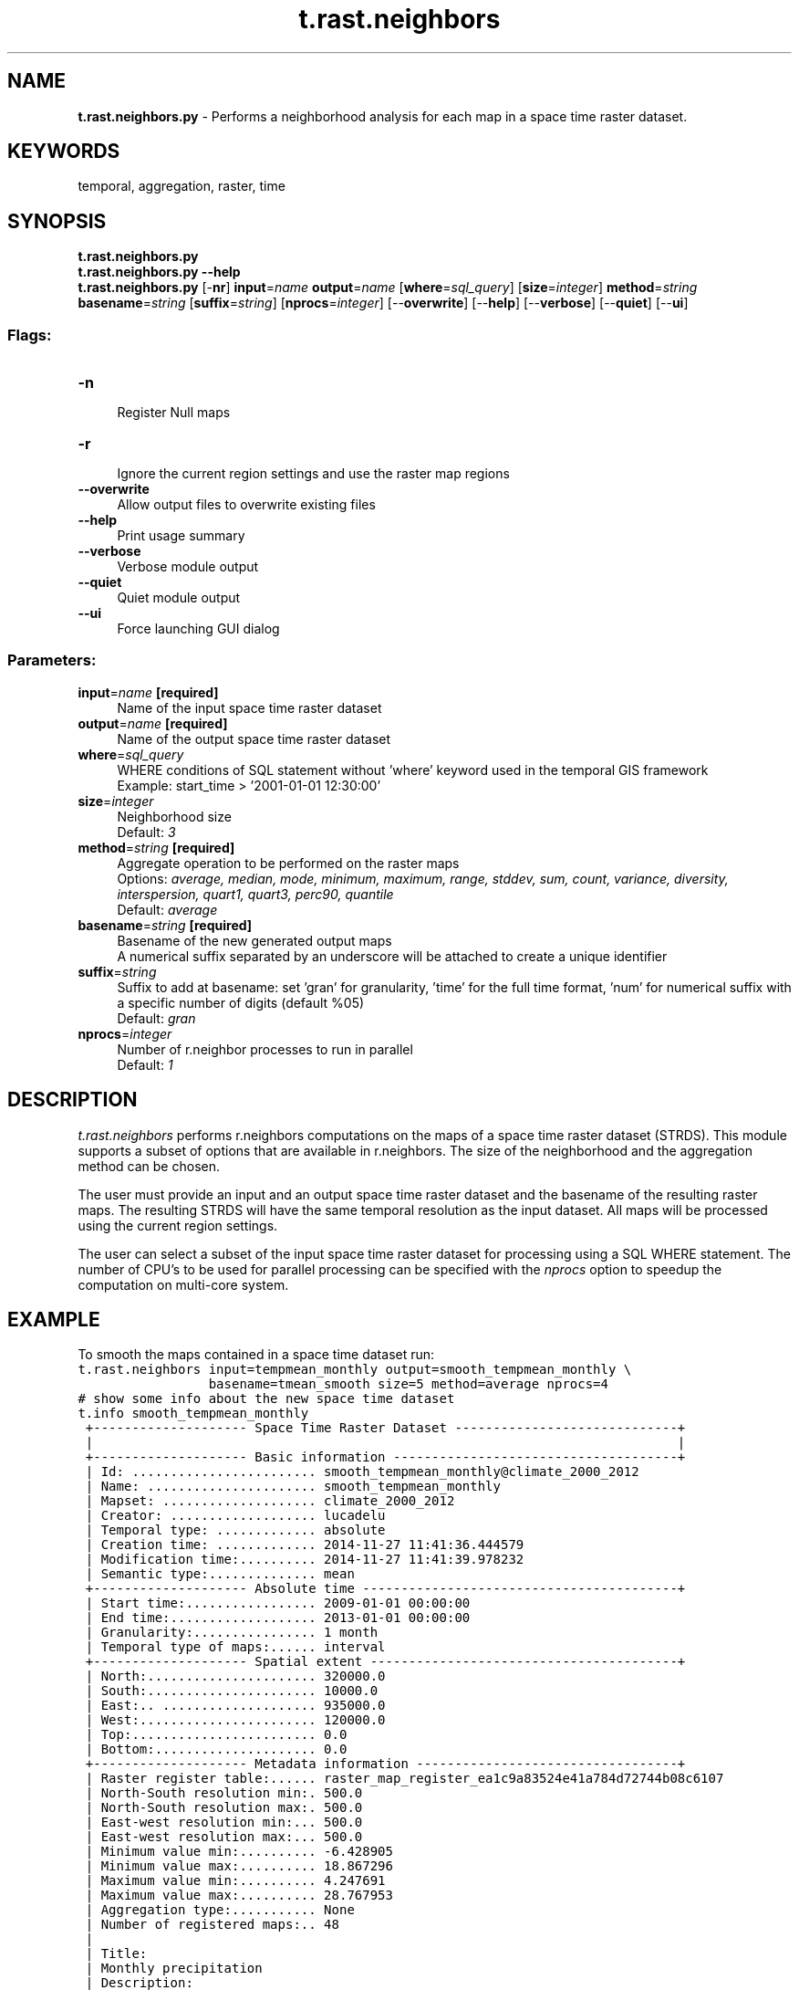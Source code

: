 .TH t.rast.neighbors 1 "" "GRASS 7.8.5" "GRASS GIS User's Manual"
.SH NAME
\fI\fBt.rast.neighbors.py\fR\fR  \- Performs a neighborhood analysis for each map in a space time raster dataset.
.SH KEYWORDS
temporal, aggregation, raster, time
.SH SYNOPSIS
\fBt.rast.neighbors.py\fR
.br
\fBt.rast.neighbors.py \-\-help\fR
.br
\fBt.rast.neighbors.py\fR [\-\fBnr\fR] \fBinput\fR=\fIname\fR \fBoutput\fR=\fIname\fR  [\fBwhere\fR=\fIsql_query\fR]   [\fBsize\fR=\fIinteger\fR]  \fBmethod\fR=\fIstring\fR \fBbasename\fR=\fIstring\fR  [\fBsuffix\fR=\fIstring\fR]   [\fBnprocs\fR=\fIinteger\fR]   [\-\-\fBoverwrite\fR]  [\-\-\fBhelp\fR]  [\-\-\fBverbose\fR]  [\-\-\fBquiet\fR]  [\-\-\fBui\fR]
.SS Flags:
.IP "\fB\-n\fR" 4m
.br
Register Null maps
.IP "\fB\-r\fR" 4m
.br
Ignore the current region settings and use the raster map regions
.IP "\fB\-\-overwrite\fR" 4m
.br
Allow output files to overwrite existing files
.IP "\fB\-\-help\fR" 4m
.br
Print usage summary
.IP "\fB\-\-verbose\fR" 4m
.br
Verbose module output
.IP "\fB\-\-quiet\fR" 4m
.br
Quiet module output
.IP "\fB\-\-ui\fR" 4m
.br
Force launching GUI dialog
.SS Parameters:
.IP "\fBinput\fR=\fIname\fR \fB[required]\fR" 4m
.br
Name of the input space time raster dataset
.IP "\fBoutput\fR=\fIname\fR \fB[required]\fR" 4m
.br
Name of the output space time raster dataset
.IP "\fBwhere\fR=\fIsql_query\fR" 4m
.br
WHERE conditions of SQL statement without \(cqwhere\(cq keyword used in the temporal GIS framework
.br
Example: start_time > \(cq2001\-01\-01 12:30:00\(cq
.IP "\fBsize\fR=\fIinteger\fR" 4m
.br
Neighborhood size
.br
Default: \fI3\fR
.IP "\fBmethod\fR=\fIstring\fR \fB[required]\fR" 4m
.br
Aggregate operation to be performed on the raster maps
.br
Options: \fIaverage, median, mode, minimum, maximum, range, stddev, sum, count, variance, diversity, interspersion, quart1, quart3, perc90, quantile\fR
.br
Default: \fIaverage\fR
.IP "\fBbasename\fR=\fIstring\fR \fB[required]\fR" 4m
.br
Basename of the new generated output maps
.br
A numerical suffix separated by an underscore will be attached to create a unique identifier
.IP "\fBsuffix\fR=\fIstring\fR" 4m
.br
Suffix to add at basename: set \(cqgran\(cq for granularity, \(cqtime\(cq for the full time format, \(cqnum\(cq for numerical suffix with a specific number of digits (default %05)
.br
Default: \fIgran\fR
.IP "\fBnprocs\fR=\fIinteger\fR" 4m
.br
Number of r.neighbor processes to run in parallel
.br
Default: \fI1\fR
.SH DESCRIPTION
\fIt.rast.neighbors\fR performs r.neighbors
computations on the maps of a space time raster dataset (STRDS). This
module supports a subset of options that are available in
r.neighbors. The size of the neighborhood
and the aggregation method can be chosen.
.PP
The user must provide an input and an output space time raster dataset and
the basename of the resulting raster maps. The resulting STRDS will have
the same temporal resolution as the input dataset.
All maps will be processed using the current region settings.
.PP
The user can select a subset of the input space time raster dataset for
processing using a SQL WHERE statement. The number of CPU\(cqs to be used
for parallel processing can be specified with the \fInprocs\fR
option to speedup the computation on multi\-core system.
.SH EXAMPLE
To smooth the maps contained in a space time dataset run:
.br
.nf
\fC
t.rast.neighbors input=tempmean_monthly output=smooth_tempmean_monthly \(rs
                 basename=tmean_smooth size=5 method=average nprocs=4
# show some info about the new space time dataset
t.info smooth_tempmean_monthly
 +\-\-\-\-\-\-\-\-\-\-\-\-\-\-\-\-\-\-\-\- Space Time Raster Dataset \-\-\-\-\-\-\-\-\-\-\-\-\-\-\-\-\-\-\-\-\-\-\-\-\-\-\-\-\-+
 |                                                                            |
 +\-\-\-\-\-\-\-\-\-\-\-\-\-\-\-\-\-\-\-\- Basic information \-\-\-\-\-\-\-\-\-\-\-\-\-\-\-\-\-\-\-\-\-\-\-\-\-\-\-\-\-\-\-\-\-\-\-\-\-+
 | Id: ........................ smooth_tempmean_monthly@climate_2000_2012
 | Name: ...................... smooth_tempmean_monthly
 | Mapset: .................... climate_2000_2012
 | Creator: ................... lucadelu
 | Temporal type: ............. absolute
 | Creation time: ............. 2014\-11\-27 11:41:36.444579
 | Modification time:.......... 2014\-11\-27 11:41:39.978232
 | Semantic type:.............. mean
 +\-\-\-\-\-\-\-\-\-\-\-\-\-\-\-\-\-\-\-\- Absolute time \-\-\-\-\-\-\-\-\-\-\-\-\-\-\-\-\-\-\-\-\-\-\-\-\-\-\-\-\-\-\-\-\-\-\-\-\-\-\-\-\-+
 | Start time:................. 2009\-01\-01 00:00:00
 | End time:................... 2013\-01\-01 00:00:00
 | Granularity:................ 1 month
 | Temporal type of maps:...... interval
 +\-\-\-\-\-\-\-\-\-\-\-\-\-\-\-\-\-\-\-\- Spatial extent \-\-\-\-\-\-\-\-\-\-\-\-\-\-\-\-\-\-\-\-\-\-\-\-\-\-\-\-\-\-\-\-\-\-\-\-\-\-\-\-+
 | North:...................... 320000.0
 | South:...................... 10000.0
 | East:.. .................... 935000.0
 | West:....................... 120000.0
 | Top:........................ 0.0
 | Bottom:..................... 0.0
 +\-\-\-\-\-\-\-\-\-\-\-\-\-\-\-\-\-\-\-\- Metadata information \-\-\-\-\-\-\-\-\-\-\-\-\-\-\-\-\-\-\-\-\-\-\-\-\-\-\-\-\-\-\-\-\-\-+
 | Raster register table:...... raster_map_register_ea1c9a83524e41a784d72744b08c6107
 | North\-South resolution min:. 500.0
 | North\-South resolution max:. 500.0
 | East\-west resolution min:... 500.0
 | East\-west resolution max:... 500.0
 | Minimum value min:.......... \-6.428905
 | Minimum value max:.......... 18.867296
 | Maximum value min:.......... 4.247691
 | Maximum value max:.......... 28.767953
 | Aggregation type:........... None
 | Number of registered maps:.. 48
 |
 | Title:
 | Monthly precipitation
 | Description:
 | Dataset with monthly precipitation
 | Command history:
 | # 2014\-11\-27 11:41:36
 | t.rast.neighbors input=\(dqtempmean_monthly\(dq
 |     output=\(dqsmooth_tempmean_monthly\(dq basename=\(dqtmean_smooth\(dq size=\(dq5\(dq
 |     method=\(dqaverage\(dq nprocs=\(dq4\(dq
 |
 +\-\-\-\-\-\-\-\-\-\-\-\-\-\-\-\-\-\-\-\-\-\-\-\-\-\-\-\-\-\-\-\-\-\-\-\-\-\-\-\-\-\-\-\-\-\-\-\-\-\-\-\-\-\-\-\-\-\-\-\-\-\-\-\-\-\-\-\-\-\-\-\-\-\-\-\-+
# now compare the values between the original and the smoothed dataset
t.rast.list input=smooth_tempmean_monthly columns=name,start_time,min,max
name|start_time|min|max
tmean_smooth_1|2009\-01\-01 00:00:00|\-3.361714|7.409861
tmean_smooth_2|2009\-02\-01 00:00:00|\-1.820261|7.986794
tmean_smooth_3|2009\-03\-01 00:00:00|2.912971|11.799684
\&...
tmean_smooth_46|2012\-10\-01 00:00:00|9.38767|18.709297
tmean_smooth_47|2012\-11\-01 00:00:00|1.785653|10.911189
tmean_smooth_48|2012\-12\-01 00:00:00|1.784212|11.983857
t.rast.list input=tempmean_monthly columns=name,start_time,min,max
name|start_time|min|max
2009_01_tempmean|2009\-01\-01 00:00:00|\-3.380823|7.426054
2009_02_tempmean|2009\-02\-01 00:00:00|\-1.820261|8.006386
2009_03_tempmean|2009\-03\-01 00:00:00|2.656992|11.819274
\&...
2012_10_tempmean|2012\-10\-01 00:00:00|9.070884|18.709297
2012_11_tempmean|2012\-11\-01 00:00:00|1.785653|10.911189
2012_12_tempmean|2012\-12\-01 00:00:00|1.761019|11.983857
\fR
.fi
.SH SEE ALSO
\fI
r.neighbors,
t.rast.aggregate.ds,
t.rast.extract,
t.info,
g.region,
r.mask
\fR
.SH AUTHOR
Sören Gebbert, Thünen Institute of Climate\-Smart Agriculture
.SH SOURCE CODE
.PP
Available at: t.rast.neighbors source code (history)
.PP
Main index |
Temporal index |
Topics index |
Keywords index |
Graphical index |
Full index
.PP
© 2003\-2020
GRASS Development Team,
GRASS GIS 7.8.5 Reference Manual
